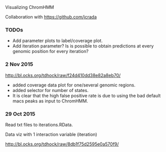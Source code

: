 Visualizing ChromHMM

Collaboration with https://github.com/jcrada

*** TODOs

- Add parameter plots to label/coverage plot.
- Add iteration parameter? Is is possible to obtain predictions at
  every genomic position for every iteration?

*** 2 Nov 2015
http://bl.ocks.org/tdhock/raw/f24d410dd38e82a8eb70/
- added coverage data plot for one/several genomic regions.
- added selector for number of states.
- It is clear that the high false positive rate is due to 
  using the bad default macs peaks as input to ChromHMM.

*** 29 Oct 2015

Read txt files to iterations.RData.

Data viz with 1 interaction variable (iteration) 

http://bl.ocks.org/tdhock/raw/8db1f75d2595e0a570f9/

